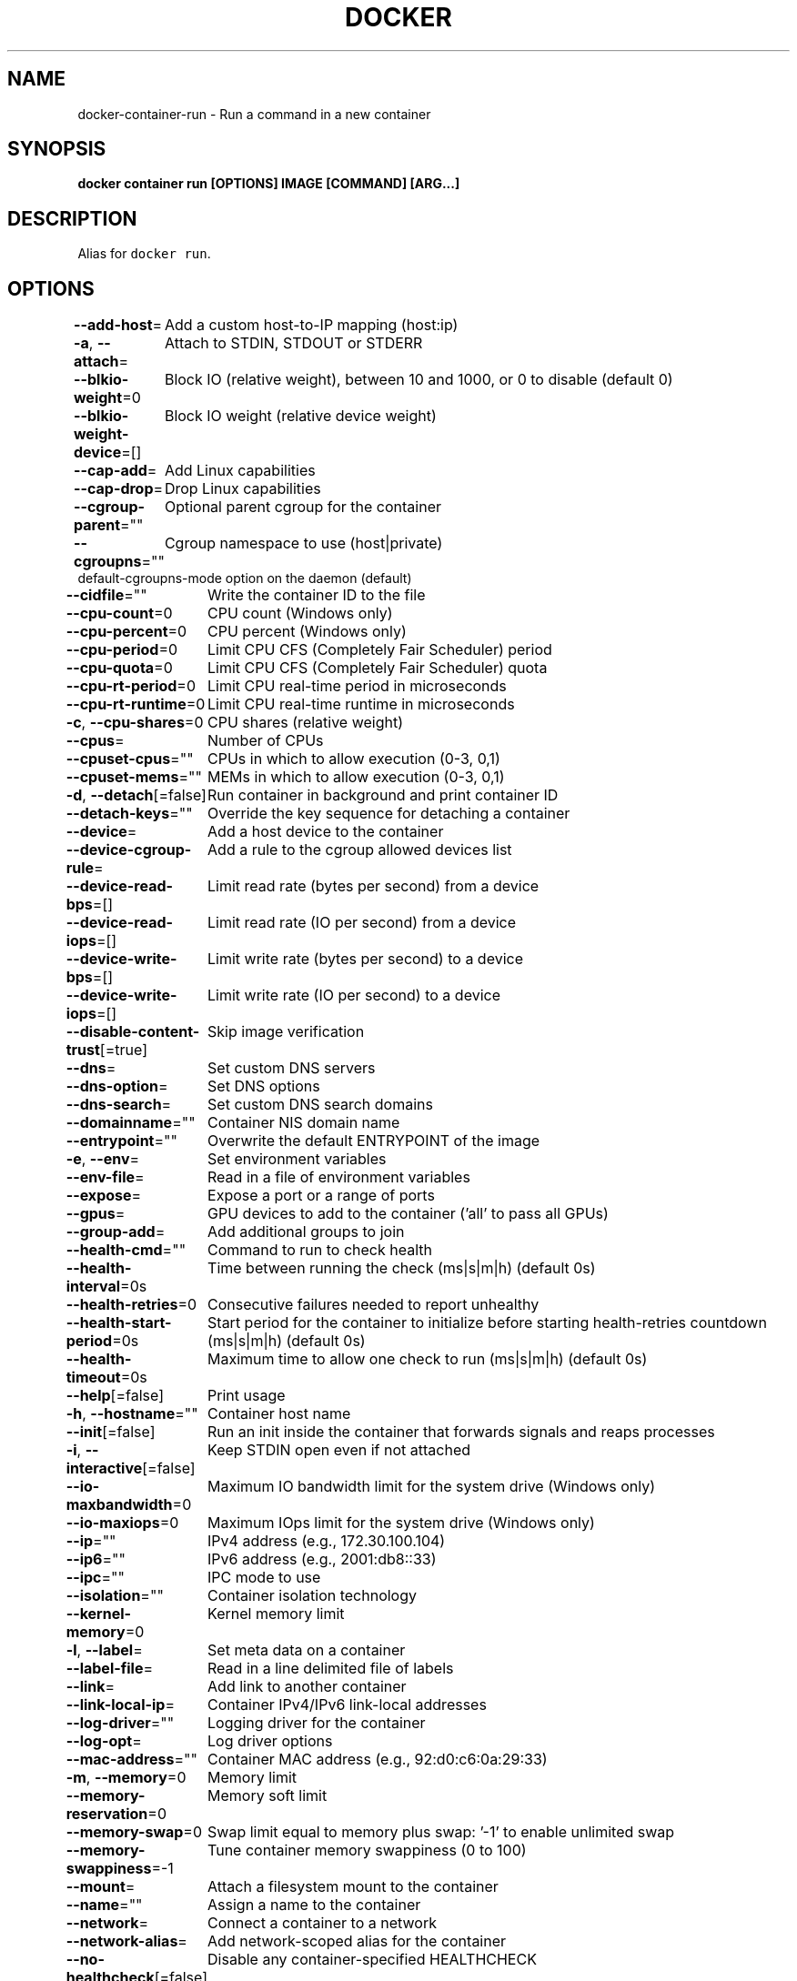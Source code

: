 .nh
.TH "DOCKER" "1" "Jun 2021" "Docker Community" "Docker User Manuals"

.SH NAME
.PP
docker\-container\-run \- Run a command in a new container


.SH SYNOPSIS
.PP
\fBdocker container run [OPTIONS] IMAGE [COMMAND] [ARG...]\fP


.SH DESCRIPTION
.PP
Alias for \fB\fCdocker run\fR\&.


.SH OPTIONS
.PP
\fB\-\-add\-host\fP=
	Add a custom host\-to\-IP mapping (host:ip)

.PP
\fB\-a\fP, \fB\-\-attach\fP=
	Attach to STDIN, STDOUT or STDERR

.PP
\fB\-\-blkio\-weight\fP=0
	Block IO (relative weight), between 10 and 1000, or 0 to disable (default 0)

.PP
\fB\-\-blkio\-weight\-device\fP=[]
	Block IO weight (relative device weight)

.PP
\fB\-\-cap\-add\fP=
	Add Linux capabilities

.PP
\fB\-\-cap\-drop\fP=
	Drop Linux capabilities

.PP
\fB\-\-cgroup\-parent\fP=""
	Optional parent cgroup for the container

.PP
\fB\-\-cgroupns\fP=""
	Cgroup namespace to use (host|private)
'host':    Run the container in the Docker host's cgroup namespace
'private': Run the container in its own private cgroup namespace
'':        Use the cgroup namespace as configured by the
           default\-cgroupns\-mode option on the daemon (default)

.PP
\fB\-\-cidfile\fP=""
	Write the container ID to the file

.PP
\fB\-\-cpu\-count\fP=0
	CPU count (Windows only)

.PP
\fB\-\-cpu\-percent\fP=0
	CPU percent (Windows only)

.PP
\fB\-\-cpu\-period\fP=0
	Limit CPU CFS (Completely Fair Scheduler) period

.PP
\fB\-\-cpu\-quota\fP=0
	Limit CPU CFS (Completely Fair Scheduler) quota

.PP
\fB\-\-cpu\-rt\-period\fP=0
	Limit CPU real\-time period in microseconds

.PP
\fB\-\-cpu\-rt\-runtime\fP=0
	Limit CPU real\-time runtime in microseconds

.PP
\fB\-c\fP, \fB\-\-cpu\-shares\fP=0
	CPU shares (relative weight)

.PP
\fB\-\-cpus\fP=
	Number of CPUs

.PP
\fB\-\-cpuset\-cpus\fP=""
	CPUs in which to allow execution (0\-3, 0,1)

.PP
\fB\-\-cpuset\-mems\fP=""
	MEMs in which to allow execution (0\-3, 0,1)

.PP
\fB\-d\fP, \fB\-\-detach\fP[=false]
	Run container in background and print container ID

.PP
\fB\-\-detach\-keys\fP=""
	Override the key sequence for detaching a container

.PP
\fB\-\-device\fP=
	Add a host device to the container

.PP
\fB\-\-device\-cgroup\-rule\fP=
	Add a rule to the cgroup allowed devices list

.PP
\fB\-\-device\-read\-bps\fP=[]
	Limit read rate (bytes per second) from a device

.PP
\fB\-\-device\-read\-iops\fP=[]
	Limit read rate (IO per second) from a device

.PP
\fB\-\-device\-write\-bps\fP=[]
	Limit write rate (bytes per second) to a device

.PP
\fB\-\-device\-write\-iops\fP=[]
	Limit write rate (IO per second) to a device

.PP
\fB\-\-disable\-content\-trust\fP[=true]
	Skip image verification

.PP
\fB\-\-dns\fP=
	Set custom DNS servers

.PP
\fB\-\-dns\-option\fP=
	Set DNS options

.PP
\fB\-\-dns\-search\fP=
	Set custom DNS search domains

.PP
\fB\-\-domainname\fP=""
	Container NIS domain name

.PP
\fB\-\-entrypoint\fP=""
	Overwrite the default ENTRYPOINT of the image

.PP
\fB\-e\fP, \fB\-\-env\fP=
	Set environment variables

.PP
\fB\-\-env\-file\fP=
	Read in a file of environment variables

.PP
\fB\-\-expose\fP=
	Expose a port or a range of ports

.PP
\fB\-\-gpus\fP=
	GPU devices to add to the container ('all' to pass all GPUs)

.PP
\fB\-\-group\-add\fP=
	Add additional groups to join

.PP
\fB\-\-health\-cmd\fP=""
	Command to run to check health

.PP
\fB\-\-health\-interval\fP=0s
	Time between running the check (ms|s|m|h) (default 0s)

.PP
\fB\-\-health\-retries\fP=0
	Consecutive failures needed to report unhealthy

.PP
\fB\-\-health\-start\-period\fP=0s
	Start period for the container to initialize before starting health\-retries countdown (ms|s|m|h) (default 0s)

.PP
\fB\-\-health\-timeout\fP=0s
	Maximum time to allow one check to run (ms|s|m|h) (default 0s)

.PP
\fB\-\-help\fP[=false]
	Print usage

.PP
\fB\-h\fP, \fB\-\-hostname\fP=""
	Container host name

.PP
\fB\-\-init\fP[=false]
	Run an init inside the container that forwards signals and reaps processes

.PP
\fB\-i\fP, \fB\-\-interactive\fP[=false]
	Keep STDIN open even if not attached

.PP
\fB\-\-io\-maxbandwidth\fP=0
	Maximum IO bandwidth limit for the system drive (Windows only)

.PP
\fB\-\-io\-maxiops\fP=0
	Maximum IOps limit for the system drive (Windows only)

.PP
\fB\-\-ip\fP=""
	IPv4 address (e.g., 172.30.100.104)

.PP
\fB\-\-ip6\fP=""
	IPv6 address (e.g., 2001:db8::33)

.PP
\fB\-\-ipc\fP=""
	IPC mode to use

.PP
\fB\-\-isolation\fP=""
	Container isolation technology

.PP
\fB\-\-kernel\-memory\fP=0
	Kernel memory limit

.PP
\fB\-l\fP, \fB\-\-label\fP=
	Set meta data on a container

.PP
\fB\-\-label\-file\fP=
	Read in a line delimited file of labels

.PP
\fB\-\-link\fP=
	Add link to another container

.PP
\fB\-\-link\-local\-ip\fP=
	Container IPv4/IPv6 link\-local addresses

.PP
\fB\-\-log\-driver\fP=""
	Logging driver for the container

.PP
\fB\-\-log\-opt\fP=
	Log driver options

.PP
\fB\-\-mac\-address\fP=""
	Container MAC address (e.g., 92:d0:c6:0a:29:33)

.PP
\fB\-m\fP, \fB\-\-memory\fP=0
	Memory limit

.PP
\fB\-\-memory\-reservation\fP=0
	Memory soft limit

.PP
\fB\-\-memory\-swap\fP=0
	Swap limit equal to memory plus swap: '\-1' to enable unlimited swap

.PP
\fB\-\-memory\-swappiness\fP=\-1
	Tune container memory swappiness (0 to 100)

.PP
\fB\-\-mount\fP=
	Attach a filesystem mount to the container

.PP
\fB\-\-name\fP=""
	Assign a name to the container

.PP
\fB\-\-network\fP=
	Connect a container to a network

.PP
\fB\-\-network\-alias\fP=
	Add network\-scoped alias for the container

.PP
\fB\-\-no\-healthcheck\fP[=false]
	Disable any container\-specified HEALTHCHECK

.PP
\fB\-\-oom\-kill\-disable\fP[=false]
	Disable OOM Killer

.PP
\fB\-\-oom\-score\-adj\fP=0
	Tune host's OOM preferences (\-1000 to 1000)

.PP
\fB\-\-pid\fP=""
	PID namespace to use

.PP
\fB\-\-pids\-limit\fP=0
	Tune container pids limit (set \-1 for unlimited)

.PP
\fB\-\-platform\fP=""
	Set platform if server is multi\-platform capable

.PP
\fB\-\-privileged\fP[=false]
	Give extended privileges to this container

.PP
\fB\-p\fP, \fB\-\-publish\fP=
	Publish a container's port(s) to the host

.PP
\fB\-P\fP, \fB\-\-publish\-all\fP[=false]
	Publish all exposed ports to random ports

.PP
\fB\-\-pull\fP="missing"
	Pull image before running ("always"|"missing"|"never")

.PP
\fB\-\-read\-only\fP[=false]
	Mount the container's root filesystem as read only

.PP
\fB\-\-restart\fP="no"
	Restart policy to apply when a container exits

.PP
\fB\-\-rm\fP[=false]
	Automatically remove the container when it exits

.PP
\fB\-\-runtime\fP=""
	Runtime to use for this container

.PP
\fB\-\-security\-opt\fP=
	Security Options

.PP
\fB\-\-shm\-size\fP=0
	Size of /dev/shm

.PP
\fB\-\-sig\-proxy\fP[=true]
	Proxy received signals to the process

.PP
\fB\-\-stop\-signal\fP="SIGTERM"
	Signal to stop a container

.PP
\fB\-\-stop\-timeout\fP=0
	Timeout (in seconds) to stop a container

.PP
\fB\-\-storage\-opt\fP=
	Storage driver options for the container

.PP
\fB\-\-sysctl\fP=map[]
	Sysctl options

.PP
\fB\-\-tmpfs\fP=
	Mount a tmpfs directory

.PP
\fB\-t\fP, \fB\-\-tty\fP[=false]
	Allocate a pseudo\-TTY

.PP
\fB\-\-ulimit\fP=[]
	Ulimit options

.PP
\fB\-u\fP, \fB\-\-user\fP=""
	Username or UID (format: [:])

.PP
\fB\-\-userns\fP=""
	User namespace to use

.PP
\fB\-\-uts\fP=""
	UTS namespace to use

.PP
\fB\-v\fP, \fB\-\-volume\fP=
	Bind mount a volume

.PP
\fB\-\-volume\-driver\fP=""
	Optional volume driver for the container

.PP
\fB\-\-volumes\-from\fP=
	Mount volumes from the specified container(s)

.PP
\fB\-w\fP, \fB\-\-workdir\fP=""
	Working directory inside the container


.SH SEE ALSO
.PP
\fBdocker\-container(1)\fP
